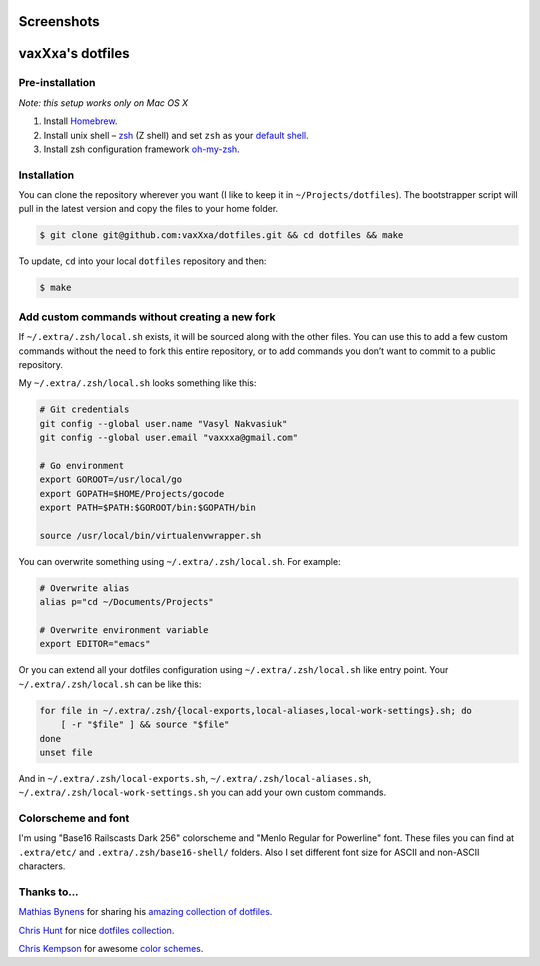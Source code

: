 Screenshots
===========

.. image:: https://raw.github.com/vaxXxa/dotfiles/master/screenshot-main.png
    :alt: dotfiles
    :align: center

.. image:: https://raw.github.com/vaxXxa/dotfiles/master/screenshot-vim.png
    :alt: vim
    :align: center


vaxXxa's dotfiles
=================

Pre-installation
----------------

*Note: this setup works only on Mac OS X*

1. Install Homebrew_.
2. Install unix shell – zsh_ (Z shell) and set ``zsh`` as your `default shell`_.
3. Install zsh configuration framework oh-my-zsh_.


Installation
------------

You can clone the repository wherever you want (I like to keep it in ``~/Projects/dotfiles``). The bootstrapper script will pull in the latest version and copy the files to your home folder.

.. code:: bash

    $ git clone git@github.com:vaxXxa/dotfiles.git && cd dotfiles && make

To update, ``cd`` into your local ``dotfiles`` repository and then:

.. code:: bash

    $ make


Add custom commands without creating a new fork
-----------------------------------------------

If ``~/.extra/.zsh/local.sh`` exists, it will be sourced along with the other files. You can use this to add a few custom commands without the need to fork this entire repository, or to add commands you don’t want to commit to a public repository.

My ``~/.extra/.zsh/local.sh`` looks something like this:

.. code:: bash

    # Git credentials
    git config --global user.name "Vasyl Nakvasiuk"
    git config --global user.email "vaxxxa@gmail.com"

    # Go environment
    export GOROOT=/usr/local/go
    export GOPATH=$HOME/Projects/gocode
    export PATH=$PATH:$GOROOT/bin:$GOPATH/bin

    source /usr/local/bin/virtualenvwrapper.sh

You can overwrite something using ``~/.extra/.zsh/local.sh``. For example:

.. code:: bash

    # Overwrite alias
    alias p="cd ~/Documents/Projects"

    # Overwrite environment variable
    export EDITOR="emacs"

Or you can extend all your dotfiles configuration using ``~/.extra/.zsh/local.sh`` like entry point. Your ``~/.extra/.zsh/local.sh`` can be like this:

.. code:: bash

    for file in ~/.extra/.zsh/{local-exports,local-aliases,local-work-settings}.sh; do
        [ -r "$file" ] && source "$file"
    done
    unset file

And in ``~/.extra/.zsh/local-exports.sh``, ``~/.extra/.zsh/local-aliases.sh``, ``~/.extra/.zsh/local-work-settings.sh`` you can add your own custom commands.


Colorscheme and font
--------------------

I'm using "Base16 Railscasts Dark 256" colorscheme and "Menlo Regular for Powerline" font. These files you can find at ``.extra/etc/`` and ``.extra/.zsh/base16-shell/`` folders. Also I set different font size for ASCII and non-ASCII characters.

.. image:: https://raw.github.com/vaxXxa/dotfiles/master/screenshot-iterm2-fonts.png
    :alt: vim
    :align: center


Thanks to...
------------

`Mathias Bynens`_ for sharing his `amazing collection of dotfiles`_.

`Chris Hunt`_ for nice `dotfiles collection`_.

`Chris Kempson`_ for awesome `color schemes`_.

.. _Homebrew: http://brew.sh/
.. _zsh: http://www.zsh.org/
.. _default shell: http://zanshin.net/2013/09/03/how-to-use-homebrew-zsh-instead-of-max-os-x-default/
.. _oh-my-zsh: https://github.com/robbyrussell/oh-my-zsh
.. _Mathias Bynens: https://github.com/mathiasbynens
.. _amazing collection of dotfiles: https://github.com/mathiasbynens/dotfiles
.. _Chris Hunt: https://github.com/chrishunt
.. _dotfiles collection: https://github.com/chrishunt/dot-files
.. _Chris Kempson: https://github.com/chriskempson
.. _color schemes: https://github.com/chriskempson/base16
